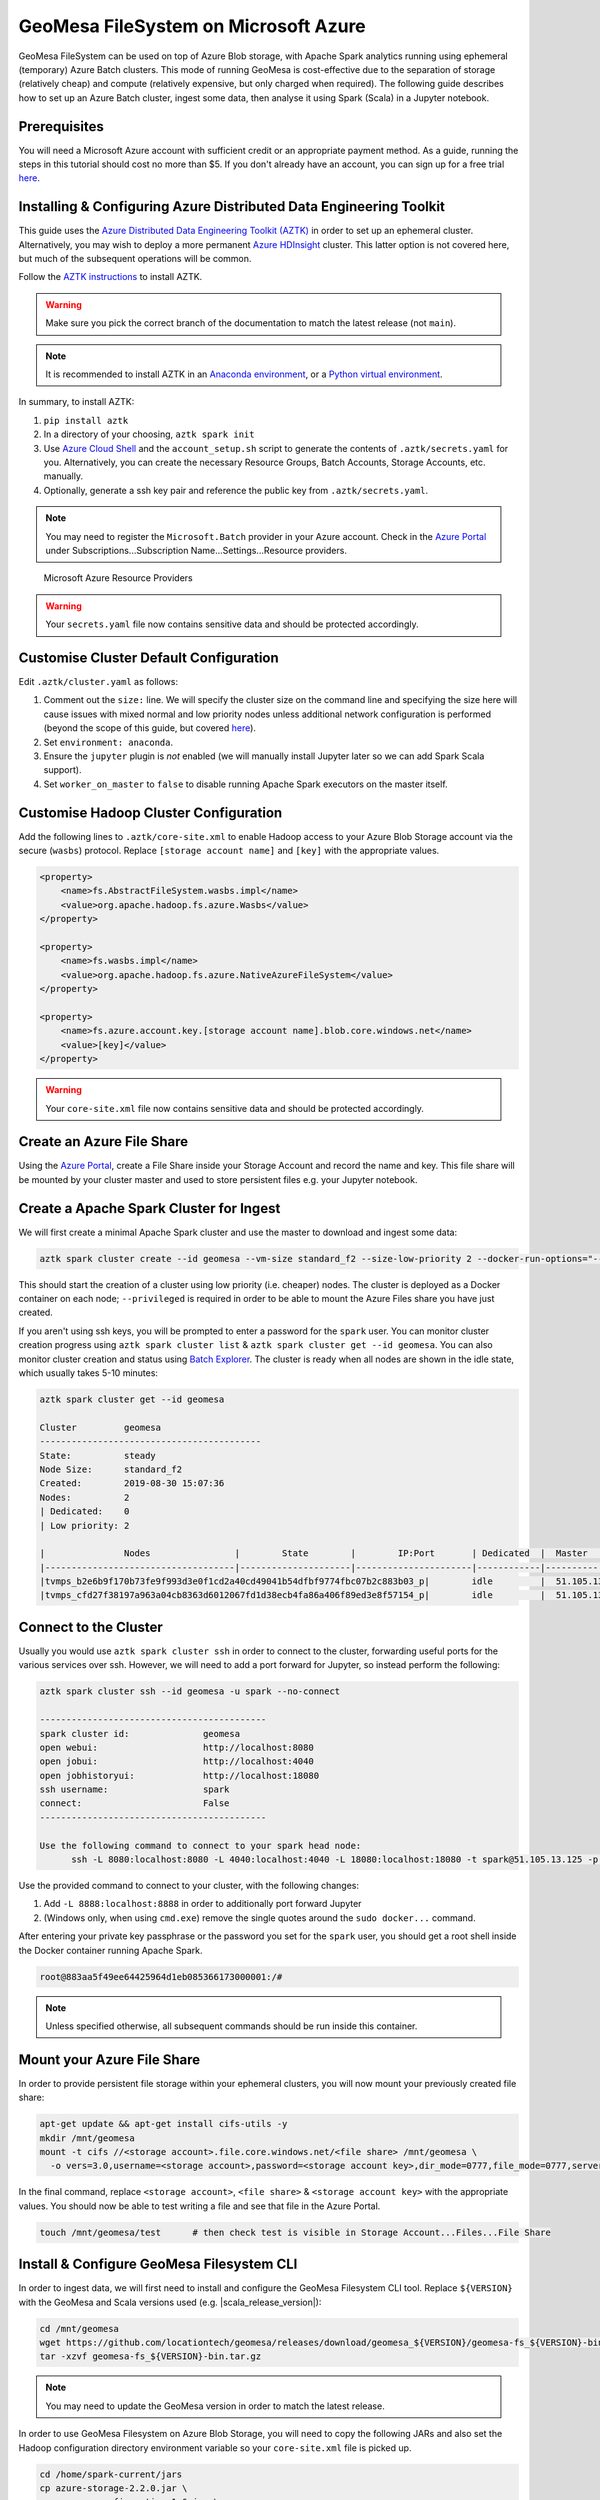 GeoMesa FileSystem on Microsoft Azure
=====================================

GeoMesa FileSystem can be used on top of Azure Blob storage, with Apache Spark analytics running using ephemeral
(temporary) Azure Batch clusters. This mode of running GeoMesa is cost-effective due to the separation of storage
(relatively cheap) and compute (relatively expensive, but only charged when required). The following guide describes
how to set up an Azure Batch cluster, ingest some data, then analyse it using Spark (Scala) in a Jupyter notebook.

Prerequisites
-------------

You will need a Microsoft Azure account with sufficient credit or an appropriate payment method. As a guide, running the
steps in this tutorial should cost no more than $5. If you don't already have an account, you can sign up for a free
trial `here <https://azure.microsoft.com/>`__.

Installing & Configuring Azure Distributed Data Engineering Toolkit
-------------------------------------------------------------------

This guide uses the `Azure Distributed Data Engineering Toolkit (AZTK) <https://github.com/Azure/aztk>`__ in order to set
up an ephemeral cluster. Alternatively, you may wish to deploy a more permanent
`Azure HDInsight <https://azure.microsoft.com/en-gb/services/hdinsight/>`__ cluster. This latter option is not covered here,
but much of the subsequent operations will be common.

Follow the `AZTK instructions <https://github.com/Azure/aztk>`__ to install AZTK.

.. warning::

  Make sure you pick the correct branch of the documentation to match the latest release (not ``main``).

.. note::

  It is recommended to install AZTK in an
  `Anaconda environment <https://docs.conda.io/projects/conda/en/latest/user-guide/tasks/manage-environments.html>`__, or
  a `Python virtual environment <https://docs.python.org/3/tutorial/venv.html>`__.

In summary, to install AZTK:

#. ``pip install aztk``
#. In a directory of your choosing, ``aztk spark init``
#. Use `Azure Cloud Shell <https://shell.azure.com/>`__ and the ``account_setup.sh`` script to generate the contents of
   ``.aztk/secrets.yaml`` for you. Alternatively, you can create the necessary Resource Groups, Batch Accounts, Storage
   Accounts, etc. manually.
#. Optionally, generate a ssh key pair and reference the public key from ``.aztk/secrets.yaml``.

.. note::

  You may need to register the ``Microsoft.Batch`` provider in your Azure account. Check in the
  `Azure Portal <https://portal.azure.com.>`__ under Subscriptions...Subscription Name...Settings...Resource providers.

.. figure:: _static/geomesa-fs-on-azure/azure-resource-providers.png
    :alt: Microsoft Azure Resource Providers

    Microsoft Azure Resource Providers

.. warning::

    Your ``secrets.yaml`` file now contains sensitive data and should be protected accordingly.

Customise Cluster Default Configuration
---------------------------------------

Edit ``.aztk/cluster.yaml`` as follows:

#. Comment out the ``size:`` line. We will specify the cluster size on the command line and specifying the size here
   will cause issues with mixed normal and low priority nodes unless additional network configuration is performed (beyond
   the scope of this guide, but covered `here <https://github.com/Azure/aztk/blob/master/docs/10-clusters.md#mixed-mode>`__).
#. Set ``environment: anaconda``.
#. Ensure the ``jupyter`` plugin is *not* enabled (we will manually install Jupyter later so we can add Spark Scala
   support).
#. Set ``worker_on_master`` to ``false`` to disable running Apache Spark executors on the master itself.

Customise Hadoop Cluster Configuration
--------------------------------------

Add the following lines to ``.aztk/core-site.xml`` to enable Hadoop access to your Azure Blob Storage account via the
secure (``wasbs``) protocol. Replace ``[storage account name]`` and ``[key]`` with the appropriate values.

.. code-block:: xml

    <property>
        <name>fs.AbstractFileSystem.wasbs.impl</name>
        <value>org.apache.hadoop.fs.azure.Wasbs</value>
    </property>

    <property>
        <name>fs.wasbs.impl</name>
        <value>org.apache.hadoop.fs.azure.NativeAzureFileSystem</value>
    </property>

    <property>
        <name>fs.azure.account.key.[storage account name].blob.core.windows.net</name>
        <value>[key]</value>
    </property>

.. warning::

  Your ``core-site.xml`` file now contains sensitive data and should be protected accordingly.

Create an Azure File Share
---------------------------

Using the `Azure Portal <https://portal.azure.com>`__, create a File Share inside your Storage Account and record the name
and key. This file share will be mounted by your cluster master and used to store persistent files e.g. your Jupyter
notebook.

Create a Apache Spark Cluster for Ingest
----------------------------------------

We will first create a minimal Apache Spark cluster and use the master to download and ingest some data:

.. code-block:: shell

  aztk spark cluster create --id geomesa --vm-size standard_f2 --size-low-priority 2 --docker-run-options="--privileged"

This should start the creation of a cluster using low priority (i.e. cheaper) nodes. The cluster is deployed as a Docker
container on each node; ``--privileged`` is required in order to be able to mount the Azure Files share you have just
created.

If you aren't using ssh keys, you will be prompted to enter a password for the ``spark`` user. You can monitor cluster
creation progress using ``aztk spark cluster list`` & ``aztk spark cluster get --id geomesa``. You can also monitor
cluster creation and status using `Batch Explorer <https://azure.github.io/BatchExplorer/>`__.
The cluster is ready when all nodes are shown in the idle state, which usually takes 5-10 minutes:

.. code-block:: shell

  aztk spark cluster get --id geomesa

  Cluster         geomesa
  ------------------------------------------
  State:          steady
  Node Size:      standard_f2
  Created:        2019-08-30 15:07:36
  Nodes:          2
  | Dedicated:    0
  | Low priority: 2

  |               Nodes                |        State        |        IP:Port       | Dedicated  |  Master  |
  |------------------------------------|---------------------|----------------------|------------|----------|
  |tvmps_b2e6b9f170b73fe9f993d3e0f1cd2a40cd49041b54dfbf9774fbc07b2c883b03_p|        idle         |  51.105.13.125:50001 |            |    *     |
  |tvmps_cfd27f38197a963a04cb8363d6012067fd1d38ecb4fa86a406f89ed3e8f57154_p|        idle         |  51.105.13.125:50000 |            |          |

Connect to the Cluster
----------------------

Usually you would use ``aztk spark cluster ssh`` in order to connect to the cluster, forwarding useful ports for the
various services over ssh. However, we will need to add a port forward for Jupyter, so instead perform the following:

.. code-block:: shell

  aztk spark cluster ssh --id geomesa -u spark --no-connect

  -------------------------------------------
  spark cluster id:              geomesa
  open webui:                    http://localhost:8080
  open jobui:                    http://localhost:4040
  open jobhistoryui:             http://localhost:18080
  ssh username:                  spark
  connect:                       False
  -------------------------------------------

  Use the following command to connect to your spark head node:
        ssh -L 8080:localhost:8080 -L 4040:localhost:4040 -L 18080:localhost:18080 -t spark@51.105.13.125 -p 50001 'sudo docker exec -it spark /bin/bash'

Use the provided command to connect to your cluster, with the following changes:

#. Add ``-L 8888:localhost:8888`` in order to additionally port forward Jupyter
#. (Windows only, when using ``cmd.exe``) remove the single quotes around the ``sudo docker...`` command.

After entering your private key passphrase or the password you set for the ``spark`` user, you should get a root shell
inside the Docker container running Apache Spark.

.. code-block:: shell

  root@883aa5f49ee64425964d1eb085366173000001:/#

.. note::

  Unless specified otherwise, all subsequent commands should be run inside this container.

Mount your Azure File Share
---------------------------

In order to provide persistent file storage within your ephemeral clusters, you will now mount your previously created
file share:

.. code-block:: shell

  apt-get update && apt-get install cifs-utils -y
  mkdir /mnt/geomesa
  mount -t cifs //<storage account>.file.core.windows.net/<file share> /mnt/geomesa \
    -o vers=3.0,username=<storage account>,password=<storage account key>,dir_mode=0777,file_mode=0777,serverino

In the final command, replace ``<storage account>``, ``<file share>`` & ``<storage account key>`` with the appropriate
values. You should now be able to test writing a file and see that file in the Azure Portal.

.. code-block:: shell

  touch /mnt/geomesa/test      # then check test is visible in Storage Account...Files...File Share

Install & Configure GeoMesa Filesystem CLI
------------------------------------------

In order to ingest data, we will first need to install and configure the GeoMesa Filesystem CLI tool. Replace
``${VERSION}`` with the GeoMesa and Scala versions used (e.g. |scala_release_version|):

.. code-block:: shell

  cd /mnt/geomesa
  wget https://github.com/locationtech/geomesa/releases/download/geomesa_${VERSION}/geomesa-fs_${VERSION}-bin.tar.gz
  tar -xzvf geomesa-fs_${VERSION}-bin.tar.gz

.. note::
  You may need to update the GeoMesa version in order to match the latest release.

In order to use GeoMesa Filesystem on Azure Blob Storage, you will need to copy the following JARs and also set the
Hadoop configuration directory environment variable so your ``core-site.xml`` file is picked up.

.. code-block:: shell

  cd /home/spark-current/jars
  cp azure-storage-2.2.0.jar \
     commons-configuration-1.6.jar \
     commons-logging-1.1.3.jar \
     guava-11.0.2.jar \
     hadoop-auth-2.8.3.jar \
     hadoop-azure-2.8.3.jar \
     hadoop-common-2.8.3.jar \
     hadoop-hdfs-client-2.8.3.jar \
     htrace-core4-4.0.1-incubating.jar \
     jetty-util-6.1.26.jar \
     /mnt/geomesa/geomesa-fs_${VERSION}/lib
  export HADOOP_CONF_DIR=/home/spark-current/conf

Ingest Data into Azure Blob Storage
-----------------------------------

We will first download 2.6 GB of compressed data from `Marine Cadastre <https://marinecadastre.gov/ais/>`__. This file
contains approx 70 million records of ships beaconing their position using
`AIS <https://en.wikipedia.org/wiki/Automatic_identification_system>`__ in the Gulf of Mexico in July 2017. Much more data
is available from Marine Cadastre, as well as numerous commercial suppliers.

.. code-block:: shell

  cd /mnt/geomesa
  mkdir data
  cd data
  wget https://coast.noaa.gov/htdata/CMSP/AISDataHandler/2017/AIS_2017_07_Zone15.zip

*Optional*: We can test the converter as follows.

.. code-block:: shell

  cd /mnt/geomesa/geomesa-fs_${VERSION}/bin
  ./geomesa-fs convert \
    --spec marinecadastre-ais-csv \
    --converter marinecadastre-ais-csv \
    --max-features 10 \
    ../../data/AIS_2017_07_Zone15.zip

.. note::
  When writing your own converters, it is highly recommended to use the ``convert`` command for iterative testing prior
  to ingest.

Next, we can ingest the data as follows:

.. code-block:: shell

  ./geomesa-fs ingest \
    --path wasbs://<blob container name>@<storage account>.blob.core.windows.net/<path> \
    --encoding orc \
    --partition-scheme daily,z2-20bits \
    --spec marinecadastre-ais-csv \
    --converter marinecadastre-ais-csv \
    ../../data/AIS_2017_07_Zone15.zip

You should replace ``<blob container name>``, ``<storage account>`` and ``<path>`` with the appropriate values for your
environment.

.. note::

  Since our data is very concentrated in a particular area, we use a large number of bits for the ``z2`` index.
  In a more realistic situation, index precision is a tradeoff between reading large blocks of data from storage
  (favouring lower precision) and minimising the number of discrete files or blobs accesses (favouring higher
  precision). This will depend on your data distribution and access/query patterns.

Install Jupyter, GeoMesa Jupyter Leaflet & Apache Toree
-------------------------------------------------------

Having created our Apache Spark cluster & ingested some data, we are almost ready to run some analytics. We will use the
Jupyter notebook platform together with the Apache Toree kernel for Apache Spark to perform interactive scalable
analysis. In order to visualise our results, we will use the GeoMesa Jupyter Leaflet integration.

*Optional*: Having used a minimal cluster for ingest, you may now wish to use more nodes to increase performance and the
size of datasets that can be analysed. If so, delete your existing cluster (``aztk spark cluster delete --id=geomesa``)
and create a new one as previously, increasing the number of nodes (``--size`` and/or ``--size-low-priority``) and/or
individual node size (``--vm-size``). Remember to remount the Azure Files share and export ``HADOOP_CONF_DIR``.

Back inside the Apache Spark container on your master node run the following:

.. code-block:: shell

  cd /mnt/geomesa
  pip install toree
<<<<<<< HEAD
  wget https://repo1.maven.org/maven2/org/locationtech/geomesa/geomesa-spark-jupyter-leaflet_2.12/${VERSION}/geomesa-spark-jupyter-leaflet_${VERSION}.jar
<<<<<<< HEAD
  jupyter toree install \
    --spark_home=/home/spark-current \
    --replace \
    --spark_opts="--master spark://`hostname -i`:7077 --num-executors 2 --conf spark.dynamicAllocation.enabled=false --jars /mnt/geomesa/geomesa-fs_${VERSION}/dist/spark/geomesa-fs-spark-runtime_${VERSION}.jar,/mnt/geomesa/geomesa-spark-jupyter-leaflet_${VERSION}.jar"
<<<<<<< HEAD
<<<<<<< HEAD
<<<<<<< HEAD
<<<<<<< HEAD
<<<<<<< HEAD
<<<<<<< HEAD
<<<<<<< HEAD
<<<<<<< HEAD
<<<<<<< HEAD
<<<<<<< HEAD
<<<<<<< HEAD
<<<<<<< HEAD
<<<<<<< HEAD
<<<<<<< HEAD
<<<<<<< HEAD
<<<<<<< HEAD
<<<<<<< HEAD
<<<<<<< HEAD
<<<<<<< HEAD
<<<<<<< HEAD
<<<<<<< HEAD
<<<<<<< HEAD
<<<<<<< HEAD
<<<<<<< HEAD
=======
=======
>>>>>>> fcfc8ed547 (GEOMESA-3061 Converters - support bytes in Avro top-level union types (#2762))
=======
>>>>>>> 6d9a5b626c (GEOMESA-3061 Converters - support bytes in Avro top-level union types (#2762))
>>>>>>> 7fbbd56493 (GEOMESA-3061 Converters - support bytes in Avro top-level union types (#2762))
=======
>>>>>>> 7a84c9d22d (GEOMESA-3254 Add Bloop build support)
=======
>>>>>>> f7b6b53d97 (GEOMESA-3061 Converters - support bytes in Avro top-level union types (#2762))
=======
>>>>>>> 9d0ea08871 (GEOMESA-3061 Converters - support bytes in Avro top-level union types (#2762))
=======
>>>>>>> 5a4c24e020 (GEOMESA-3254 Add Bloop build support)
=======
>>>>>>> a52e4429be (GEOMESA-3061 Converters - support bytes in Avro top-level union types (#2762))
=======
<<<<<<< HEAD
<<<<<<< HEAD
>>>>>>> 0104fb37e4 (GEOMESA-3061 Converters - support bytes in Avro top-level union types (#2762))
=======
>>>>>>> b298e017f1 (GEOMESA-3254 Add Bloop build support)
=======
>>>>>>> 1ea8b10ac7 (GEOMESA-3061 Converters - support bytes in Avro top-level union types (#2762))
=======
>>>>>>> 9293965a7d (GEOMESA-3061 Converters - support bytes in Avro top-level union types (#2762))
=======
>>>>>>> ac217b392d (GEOMESA-3061 Converters - support bytes in Avro top-level union types (#2762))
=======
>>>>>>> c738f63bd9 (GEOMESA-3254 Add Bloop build support)
=======
>>>>>>> 3676d4e56a (GEOMESA-3061 Converters - support bytes in Avro top-level union types (#2762))
=======
=======
>>>>>>> 5a4c24e020 (GEOMESA-3254 Add Bloop build support)
>>>>>>> 13656f5052 (GEOMESA-3254 Add Bloop build support)
=======
=======
>>>>>>> f7b6b53d97 (GEOMESA-3061 Converters - support bytes in Avro top-level union types (#2762))
=======
>>>>>>> 0104fb37e4 (GEOMESA-3061 Converters - support bytes in Avro top-level union types (#2762))
=======
>>>>>>> 9d0ea08871 (GEOMESA-3061 Converters - support bytes in Avro top-level union types (#2762))
>>>>>>> 6d9a5b626c (GEOMESA-3061 Converters - support bytes in Avro top-level union types (#2762))
=======
>>>>>>> 12e3a588fc (GEOMESA-3061 Converters - support bytes in Avro top-level union types (#2762))
=======
<<<<<<< HEAD
<<<<<<< HEAD
<<<<<<< HEAD
<<<<<<< HEAD
<<<<<<< HEAD
<<<<<<< HEAD
=======
>>>>>>> f7b6b53d97 (GEOMESA-3061 Converters - support bytes in Avro top-level union types (#2762))
=======
>>>>>>> 9d0ea08871 (GEOMESA-3061 Converters - support bytes in Avro top-level union types (#2762))
>>>>>>> f0b9bd8121 (GEOMESA-3061 Converters - support bytes in Avro top-level union types (#2762))
=======
>>>>>>> 59a1fbb96e (GEOMESA-3061 Converters - support bytes in Avro top-level union types (#2762))
=======
<<<<<<< HEAD
<<<<<<< HEAD
>>>>>>> f1532f2313 (GEOMESA-3254 Add Bloop build support)
=======
=======
>>>>>>> 6d9a5b626c (GEOMESA-3061 Converters - support bytes in Avro top-level union types (#2762))
>>>>>>> 96d5d442fa (GEOMESA-3061 Converters - support bytes in Avro top-level union types (#2762))
=======
<<<<<<< HEAD
<<<<<<< HEAD
=======
>>>>>>> a52e4429be (GEOMESA-3061 Converters - support bytes in Avro top-level union types (#2762))
=======
>>>>>>> f0b9bd8121 (GEOMESA-3061 Converters - support bytes in Avro top-level union types (#2762))
=======
>>>>>>> 0104fb37e4 (GEOMESA-3061 Converters - support bytes in Avro top-level union types (#2762))
<<<<<<< HEAD
<<<<<<< HEAD
=======
=======
>>>>>>> 3d5144418e (GEOMESA-3061 Converters - support bytes in Avro top-level union types (#2762))
=======
>>>>>>> 1ea8b10ac7 (GEOMESA-3061 Converters - support bytes in Avro top-level union types (#2762))
=======
>>>>>>> f0b9bd8121 (GEOMESA-3061 Converters - support bytes in Avro top-level union types (#2762))
=======
>>>>>>> 9293965a7d (GEOMESA-3061 Converters - support bytes in Avro top-level union types (#2762))
=======
>>>>>>> ac217b392d (GEOMESA-3061 Converters - support bytes in Avro top-level union types (#2762))
=======
>>>>>>> f1532f2313 (GEOMESA-3254 Add Bloop build support)
=======
>>>>>>> c738f63bd9 (GEOMESA-3254 Add Bloop build support)
=======
>>>>>>> 3676d4e56a (GEOMESA-3061 Converters - support bytes in Avro top-level union types (#2762))
=======
=======
>>>>>>> a52e4429be (GEOMESA-3061 Converters - support bytes in Avro top-level union types (#2762))
>>>>>>> f7b6b53d97 (GEOMESA-3061 Converters - support bytes in Avro top-level union types (#2762))
=======
>>>>>>> 9d0ea08871 (GEOMESA-3061 Converters - support bytes in Avro top-level union types (#2762))
=======
>>>>>>> locationtech-main
=======
=======
>>>>>>> 66dbbce00d (GEOMESA-3061 Converters - support bytes in Avro top-level union types (#2762))
>>>>>>> fcfc8ed547 (GEOMESA-3061 Converters - support bytes in Avro top-level union types (#2762))
  wget https://repo1.maven.org/maven2/org/locationtech/geomesa/geomesa-jupyter-leaflet_2.12/${VERSION}/geomesa-jupyter-leaflet_${VERSION}.jar
  jupyter toree install \
    --spark_home=/home/spark-current \
    --replace \
    --spark_opts="--master spark://`hostname -i`:7077 --num-executors 2 --conf spark.dynamicAllocation.enabled=false --jars /mnt/geomesa/geomesa-fs_${VERSION}/dist/spark/geomesa-fs-spark-runtime_${VERSION}.jar,/mnt/geomesa/geomesa-jupyter-leaflet_${VERSION}.jar"
<<<<<<< HEAD
<<<<<<< HEAD
<<<<<<< HEAD
<<<<<<< HEAD
<<<<<<< HEAD
<<<<<<< HEAD
<<<<<<< HEAD
<<<<<<< HEAD
<<<<<<< HEAD
<<<<<<< HEAD
<<<<<<< HEAD
<<<<<<< HEAD
<<<<<<< HEAD
<<<<<<< HEAD
<<<<<<< HEAD
<<<<<<< HEAD
<<<<<<< HEAD
<<<<<<< HEAD
<<<<<<< HEAD
<<<<<<< HEAD
=======
>>>>>>> 3676d4e56a (GEOMESA-3061 Converters - support bytes in Avro top-level union types (#2762))
=======
>>>>>>> b9bdd406e (GEOMESA-3061 Converters - support bytes in Avro top-level union types (#2762))
>>>>>>> fcfc8ed547 (GEOMESA-3061 Converters - support bytes in Avro top-level union types (#2762))
=======
>>>>>>> f7b6b53d97 (GEOMESA-3061 Converters - support bytes in Avro top-level union types (#2762))
=======
>>>>>>> 9d0ea08871 (GEOMESA-3061 Converters - support bytes in Avro top-level union types (#2762))
=======
>>>>>>> 810876750d (GEOMESA-3061 Converters - support bytes in Avro top-level union types (#2762))
=======
>>>>>>> 96d5d442fa (GEOMESA-3061 Converters - support bytes in Avro top-level union types (#2762))
<<<<<<< HEAD
<<<<<<< HEAD
=======
>>>>>>> a52e4429be (GEOMESA-3061 Converters - support bytes in Avro top-level union types (#2762))
=======
>>>>>>> 0104fb37e4 (GEOMESA-3061 Converters - support bytes in Avro top-level union types (#2762))
<<<<<<< HEAD
=======
>>>>>>> d498bef1ce (GEOMESA-3061 Converters - support bytes in Avro top-level union types (#2762))
=======
>>>>>>> 7fbbd56493 (GEOMESA-3061 Converters - support bytes in Avro top-level union types (#2762))
=======
>>>>>>> 1ea8b10ac7 (GEOMESA-3061 Converters - support bytes in Avro top-level union types (#2762))
=======
>>>>>>> 9293965a7d (GEOMESA-3061 Converters - support bytes in Avro top-level union types (#2762))
=======
>>>>>>> ac217b392d (GEOMESA-3061 Converters - support bytes in Avro top-level union types (#2762))
=======
=======
>>>>>>> 810876750d (GEOMESA-3061 Converters - support bytes in Avro top-level union types (#2762))
>>>>>>> 5a55bf9756 (GEOMESA-3061 Converters - support bytes in Avro top-level union types (#2762))
=======
>>>>>>> 3676d4e56a (GEOMESA-3061 Converters - support bytes in Avro top-level union types (#2762))
=======
=======
>>>>>>> a52e4429be (GEOMESA-3061 Converters - support bytes in Avro top-level union types (#2762))
>>>>>>> f7b6b53d97 (GEOMESA-3061 Converters - support bytes in Avro top-level union types (#2762))
=======
>>>>>>> 9d0ea08871 (GEOMESA-3061 Converters - support bytes in Avro top-level union types (#2762))
>>>>>>> b9bdd406e3 (GEOMESA-3061 Converters - support bytes in Avro top-level union types (#2762))
=======
>>>>>>> b9bdd406e (GEOMESA-3061 Converters - support bytes in Avro top-level union types (#2762))
>>>>>>> d9ed077cd1 (GEOMESA-3061 Converters - support bytes in Avro top-level union types (#2762))
<<<<<<< HEAD
<<<<<<< HEAD
<<<<<<< HEAD
<<<<<<< HEAD
<<<<<<< HEAD
<<<<<<< HEAD
=======
>>>>>>> 5a55bf9756 (GEOMESA-3061 Converters - support bytes in Avro top-level union types (#2762))
=======
>>>>>>> c738f63bd9 (GEOMESA-3254 Add Bloop build support)
=======
>>>>>>> d845d7c1bd (GEOMESA-3254 Add Bloop build support)
=======
  jupyter toree install \
    --spark_home=/home/spark-current \
    --replace \
    --spark_opts="--master spark://`hostname -i`:7077 --num-executors 2 --conf spark.dynamicAllocation.enabled=false --jars /mnt/geomesa/geomesa-fs_${VERSION}/dist/spark/geomesa-fs-spark-runtime_${VERSION}.jar,/mnt/geomesa/geomesa-spark-jupyter-leaflet_${VERSION}.jar"
>>>>>>> 58d14a257e (GEOMESA-3254 Add Bloop build support)
<<<<<<< HEAD
<<<<<<< HEAD
<<<<<<< HEAD
<<<<<<< HEAD
<<<<<<< HEAD
<<<<<<< HEAD
=======
>>>>>>> f586fec5a3 (GEOMESA-3254 Add Bloop build support)
=======
>>>>>>> 3676d4e56a (GEOMESA-3061 Converters - support bytes in Avro top-level union types (#2762))
=======
>>>>>>> b9bdd406e (GEOMESA-3061 Converters - support bytes in Avro top-level union types (#2762))
>>>>>>> 6d9a5b626c (GEOMESA-3061 Converters - support bytes in Avro top-level union types (#2762))
=======
>>>>>>> 63a045a753 (GEOMESA-3254 Add Bloop build support)
<<<<<<< HEAD
<<<<<<< HEAD
<<<<<<< HEAD
<<<<<<< HEAD
<<<<<<< HEAD
<<<<<<< HEAD
=======
>>>>>>> 13656f5052 (GEOMESA-3254 Add Bloop build support)
=======
>>>>>>> f7b6b53d97 (GEOMESA-3061 Converters - support bytes in Avro top-level union types (#2762))
=======
>>>>>>> b9bdd406e (GEOMESA-3061 Converters - support bytes in Avro top-level union types (#2762))
>>>>>>> 12e3a588fc (GEOMESA-3061 Converters - support bytes in Avro top-level union types (#2762))
=======
>>>>>>> b9bdd406e (GEOMESA-3061 Converters - support bytes in Avro top-level union types (#2762))
>>>>>>> f0b9bd8121 (GEOMESA-3061 Converters - support bytes in Avro top-level union types (#2762))
<<<<<<< HEAD
<<<<<<< HEAD
<<<<<<< HEAD
<<<<<<< HEAD
=======
>>>>>>> 9d0ea08871 (GEOMESA-3061 Converters - support bytes in Avro top-level union types (#2762))
=======
>>>>>>> b9bdd406e3 (GEOMESA-3061 Converters - support bytes in Avro top-level union types (#2762))
>>>>>>> 59a1fbb96e (GEOMESA-3061 Converters - support bytes in Avro top-level union types (#2762))
=======
>>>>>>> 810876750d (GEOMESA-3061 Converters - support bytes in Avro top-level union types (#2762))
<<<<<<< HEAD
<<<<<<< HEAD
=======
>>>>>>> c738f63bd9 (GEOMESA-3254 Add Bloop build support)
=======
=======
>>>>>>> d845d7c1bd (GEOMESA-3254 Add Bloop build support)
>>>>>>> f1532f2313 (GEOMESA-3254 Add Bloop build support)
<<<<<<< HEAD
<<<<<<< HEAD
=======
>>>>>>> 7564665969 (GEOMESA-3254 Add Bloop build support)
=======
=======
>>>>>>> b9bdd406e (GEOMESA-3061 Converters - support bytes in Avro top-level union types (#2762))
>>>>>>> 6d9a5b626c (GEOMESA-3061 Converters - support bytes in Avro top-level union types (#2762))
>>>>>>> 96d5d442fa (GEOMESA-3061 Converters - support bytes in Avro top-level union types (#2762))
<<<<<<< HEAD
<<<<<<< HEAD
=======
>>>>>>> 5a4c24e020 (GEOMESA-3254 Add Bloop build support)
=======
=======
>>>>>>> b9bdd406e (GEOMESA-3061 Converters - support bytes in Avro top-level union types (#2762))
>>>>>>> 12e3a588fc (GEOMESA-3061 Converters - support bytes in Avro top-level union types (#2762))
>>>>>>> a52e4429be (GEOMESA-3061 Converters - support bytes in Avro top-level union types (#2762))
<<<<<<< HEAD
<<<<<<< HEAD
=======
>>>>>>> 0104fb37e4 (GEOMESA-3061 Converters - support bytes in Avro top-level union types (#2762))
<<<<<<< HEAD
=======
>>>>>>> b9bdd406e3 (GEOMESA-3061 Converters - support bytes in Avro top-level union types (#2762))
>>>>>>> 3d5144418e (GEOMESA-3061 Converters - support bytes in Avro top-level union types (#2762))
=======
>>>>>>> d498bef1ce (GEOMESA-3061 Converters - support bytes in Avro top-level union types (#2762))
=======
=======
>>>>>>> d845d7c1bd (GEOMESA-3254 Add Bloop build support)
>>>>>>> 7a84c9d22d (GEOMESA-3254 Add Bloop build support)
=======
>>>>>>> 9e49c1aac7 (GEOMESA-3254 Add Bloop build support)
=======
=======
>>>>>>> b9bdd406e (GEOMESA-3061 Converters - support bytes in Avro top-level union types (#2762))
>>>>>>> 6d9a5b626c (GEOMESA-3061 Converters - support bytes in Avro top-level union types (#2762))
>>>>>>> 7fbbd56493 (GEOMESA-3061 Converters - support bytes in Avro top-level union types (#2762))
=======
>>>>>>> b298e017f1 (GEOMESA-3254 Add Bloop build support)
=======
=======
>>>>>>> b9bdd406e (GEOMESA-3061 Converters - support bytes in Avro top-level union types (#2762))
>>>>>>> 12e3a588fc (GEOMESA-3061 Converters - support bytes in Avro top-level union types (#2762))
>>>>>>> 1ea8b10ac7 (GEOMESA-3061 Converters - support bytes in Avro top-level union types (#2762))
=======
>>>>>>> 9293965a7d (GEOMESA-3061 Converters - support bytes in Avro top-level union types (#2762))
=======
=======
>>>>>>> b9bdd406e3 (GEOMESA-3061 Converters - support bytes in Avro top-level union types (#2762))
>>>>>>> 59a1fbb96e (GEOMESA-3061 Converters - support bytes in Avro top-level union types (#2762))
>>>>>>> ac217b392d (GEOMESA-3061 Converters - support bytes in Avro top-level union types (#2762))
=======
>>>>>>> 5a55bf9756 (GEOMESA-3061 Converters - support bytes in Avro top-level union types (#2762))
=======
>>>>>>> c738f63bd9 (GEOMESA-3254 Add Bloop build support)
=======
=======
>>>>>>> 7564665969 (GEOMESA-3254 Add Bloop build support)
>>>>>>> f586fec5a3 (GEOMESA-3254 Add Bloop build support)
=======
>>>>>>> 3676d4e56a (GEOMESA-3061 Converters - support bytes in Avro top-level union types (#2762))
=======
=======
>>>>>>> 5a4c24e020 (GEOMESA-3254 Add Bloop build support)
>>>>>>> 13656f5052 (GEOMESA-3254 Add Bloop build support)
=======
>>>>>>> f7b6b53d97 (GEOMESA-3061 Converters - support bytes in Avro top-level union types (#2762))
=======
=======
>>>>>>> 0104fb37e4 (GEOMESA-3061 Converters - support bytes in Avro top-level union types (#2762))
>>>>>>> 9d0ea08871 (GEOMESA-3061 Converters - support bytes in Avro top-level union types (#2762))
=======
>>>>>>> locationtech-main
=======
>>>>>>> b9bdd406e (GEOMESA-3061 Converters - support bytes in Avro top-level union types (#2762))
>>>>>>> 66dbbce00d (GEOMESA-3061 Converters - support bytes in Avro top-level union types (#2762))
>>>>>>> fcfc8ed547 (GEOMESA-3061 Converters - support bytes in Avro top-level union types (#2762))

If you have increased the size of your cluster, you should also increase ``--num-executors`` accordingly. You can also
set other executor and driver options by editing the ``spark_opts`` contents.

Running Jupyter and opening Notebooks
-------------------------------------

Finally, we will clone the tutorial repository in order to obtain our sample notebook, then launch Jupyter:

.. code-block:: shell

  git clone https://github.com/geomesa/geomesa-tutorials
  jupyter notebook --allow-root &

.. warning::

  You may need to check out the appropriate tag of the ``geomesa-tutorials`` repository in order to match your GeoMesa
  Filesystem release.

Then open the URL provided by Jupyter on your local machine, including the long token. Navigate to
``geomesa-fs-on-azure`` and open ``GeoMesa FileSystem on Azure.ipynb``. Work through the notebook at your own pace.

.. figure:: _static/geomesa-fs-on-azure/jupyter.png
    :alt: Jupyter notebook showing GeoMesa Leaflet integration

    Jupyter notebook showing GeoMesa Leaflet integration

You can access the Apache Spark Master interface via `http://localhost:8080 <http://localhost:8080>`__, and the Apache
Spark Jobs interface via `http://localhost:4040 <http://localhost:4040>`__.

.. figure:: _static/geomesa-fs-on-azure/spark-master-ui.png
    :alt: Apache Spark Master UI

    Apache Spark Master UI

.. figure:: _static/geomesa-fs-on-azure/spark-job-ui.png
    :alt: Apache Spark Jobs UI

    Apache Spark Jobs UI


Deleting your Ephemeral Cluster
-------------------------------

It is important to remember to delete your Azure Batch cluster once you have finished with it, otherwise you **will**
incur unexpected charges.

.. code-block:: shell

  aztk spark cluster delete --id=geomesa

